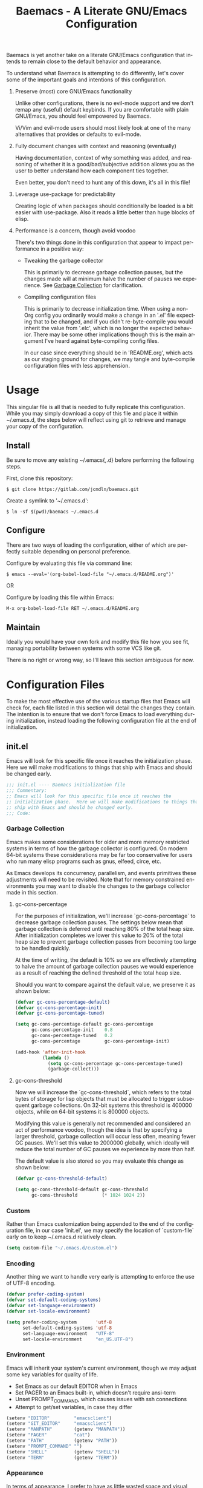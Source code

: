 # -*- mode : org -*-
#+TITLE: Baemacs - A Literate GNU/Emacs Configuration
#+STARTUP: indent
#+LANGUAGE: en

Baemacs is yet another take on a literate GNU/Emacs configuration that
intends to remain close to the default behavior and appearance.

#+HTML: <p align="center"><img src="img/baemacs.png" /></p>

To understand what Baemacs is attempting to do differently, let's cover
some of the important goals and intentions of this configuration.

1. Preserve (most) core GNU/Emacs functionality

  Unlike other configurations, there is no evil-mode support and we
  don't remap any (useful) default keybinds.  If you are comfortable
  with plain GNU/Emacs, you should feel empowered by Baemacs.

  Vi/Vim and evil-mode users should most likely look at one of the many
  alternatives that provides or defaults to evil-mode.

2. Fully document changes with context and reasoning (eventually)

   Having documentation, context of why something was added, and
   reasoning of whether it is a good/bad/subjective addition allows you
   as the user to better understand how each component ties together.

   Even better, you don't need to hunt any of this down, it's all in
   this file!

3. Leverage use-package for predictability

   Creating logic of when packages should conditionally be loaded is a
   bit easier with use-package.  Also it reads a little better than
   huge blocks of elisp.

4. Performance is a concern, though avoid voodoo

   There's two things done in this configuration that appear to impact
   performance in a positive way:

   - Tweaking the garbage collector

     This is primarily to decrease garbage collection pauses, but the
     changes made will at minimum halve the number of pauses we
     experience. See [[#garbage-collection][Garbage Collection]] for clarification.

   - Compiling configuration files

     This is primarily to decrease initialization time.  When using a
     non-Org config you ordinarily would make a change in an '.el' file
     expecting that to be changed, and if you didn't re-byte-compile
     you would inherit the value from '.elc', which is no longer the
     expected behavior.  There may be some other implications though
     this is the main argument I've heard against byte-compiling config
     files.

     In our case since everything should be in 'README.org', which acts
     as our staging ground for changes, we may tangle and byte-compile
     configuration files with less apprehension.

* Table of Contents :TOC_4:noexport:
- [[#usage][Usage]]
  - [[#install][Install]]
  - [[#configure][Configure]]
  - [[#maintain][Maintain]]
- [[#configuration-files][Configuration Files]]
  - [[#initel][init.el]]
    - [[#garbage-collection][Garbage Collection]]
      - [[#gc-cons-percentage][gc-cons-percentage]]
      - [[#gc-cons-threshold][gc-cons-threshold]]
    - [[#custom][Custom]]
    - [[#encoding][Encoding]]
    - [[#environment][Environment]]
    - [[#appearance][Appearance]]
      - [[#disable-toolbars][Disable toolbars]]
      - [[#disable-splash-screen][Disable splash screen]]
      - [[#re-use-frames-and-windows][Re-use Frames and Windows]]
      - [[#font][Font]]
      - [[#theme][Theme]]
    - [[#editing][Editing]]
      - [[#clipboard][Clipboard]]
      - [[#scrolling][Scrolling]]
      - [[#line-numbers][Line Numbers]]
      - [[#modeline][Modeline]]
      - [[#parenthesis-matching][Parenthesis Matching]]
      - [[#whitespace][Whitespace]]
      - [[#word-wrap][Word Wrap]]
    - [[#input][Input]]
      - [[#keyboard][Keyboard]]
      - [[#mouse][Mouse]]
    - [[#package-management][Package Management]]
      - [[#use-package][use-package]]
      - [[#no-littering][no-littering]]
    - [[#bootstrap][Bootstrap]]
  - [[#configel][config.el]]
    - [[#packages][Packages]]
      - [[#async][async]]
      - [[#auto-compile][auto-compile]]
      - [[#circe][circe]]
      - [[#clang-format][clang-format]]
      - [[#company][company]]
      - [[#counsel][counsel]]
      - [[#diff-hl][diff-hl]]
      - [[#dimmer][dimmer]]
      - [[#eglot][eglot]]
      - [[#eldoc][eldoc]]
      - [[#elfeed][elfeed]]
      - [[#eshell][eshell]]
      - [[#eww][eww]]
      - [[#flycheck][flycheck]]
      - [[#flyspell][flyspell]]
      - [[#gnus][gnus]]
      - [[#helpful][helpful]]
      - [[#highlight-indent-guides][highlight-indent-guides]]
      - [[#ibuffer][ibuffer]]
      - [[#ivy][ivy]]
      - [[#magit][magit]]
      - [[#nov][nov]]
      - [[#package-utils][package-utils]]
      - [[#rainbow-delimiters][rainbow-delimiters]]
      - [[#ranger][ranger]]
      - [[#scratch][scratch]]
      - [[#server][server]]
      - [[#smartparens][smartparens]]
      - [[#undo-tree][undo-tree]]
      - [[#xclip][xclip]]
      - [[#yasnippet][yasnippet]]
    - [[#languages][Languages]]
      - [[#ansible][Ansible]]
      - [[#apache][Apache]]
      - [[#c][C]]
      - [[#c-1][C++]]
      - [[#caddy][Caddy]]
      - [[#cmake][CMake]]
      - [[#d][D]]
      - [[#docker][Docker]]
      - [[#dotenv][DotEnv]]
      - [[#gdscript][GDScript]]
      - [[#git][Git]]
      - [[#go][Go]]
      - [[#jinja2][Jinja2]]
      - [[#json][JSON]]
      - [[#lisp][Lisp]]
      - [[#lua][Lua]]
      - [[#markdown][Markdown]]
      - [[#meson][Meson]]
      - [[#nginx][NGINX]]
      - [[#ninja][Ninja]]
      - [[#org][Org]]
      - [[#php][PHP]]
      - [[#protobuf][Protobuf]]
      - [[#python][Python]]
      - [[#rust][Rust]]
      - [[#yaml][YAML]]

* Usage

This singular file is all that is needed to fully replicate this
configuration.  While you may simply download a copy of this file and
place it within ~/.emacs.d, the steps below will reflect using git to
retrieve and manage your copy of the configuration.

** Install

Be sure to move any existing ~/.emacs{,.d} before performing the
following steps.

First, clone this repository:

#+BEGIN_SRC shell :eval no :tangle no
  $ git clone https://gitlab.com/jcmdln/baemacs.git
#+END_SRC

Create a symlink to '~/.emacs.d':

#+BEGIN_SRC shell :eval no :tangle no
  $ ln -sf $(pwd)/baemacs ~/.emacs.d
#+END_SRC

** Configure

There are two ways of loading the configuration, either of which are
perfectly suitable depending on personal preference.

Configure by evaluating this file via command line:

#+BEGIN_SRC shell :eval no :export no :tangle no
  $ emacs --eval='(org-babel-load-file "~/.emacs.d/README.org")'
#+END_SRC

OR

Configure by loading this file within Emacs:

#+BEGIN_SRC emacs-lisp :eval no :export no :tangle no
  M-x org-babel-load-file RET ~/.emacs.d/README.org
#+END_SRC

** Maintain

Ideally you would have your own fork and modify this file how you see
fit, managing portability between systems with some VCS like git.

There is no right or wrong way, so I'll leave this section ambiguous
for now.

* Configuration Files

To make the most effective use of the various startup files that Emacs
will check for, each file listed in this section will detail the changes
they contain.  The intention is to ensure that we don't force Emacs to
load everything during initialization, instead loading the following
configuration file at the end of initialization.

** init.el

Emacs will look for this specific file once it reaches the
initialization phase.  Here we will make modifications to things that
ship with Emacs and should be changed early.

#+BEGIN_SRC emacs-lisp :tangle init.el
;;; init.el ---- Baemacs initialization file
;;; Commentary:
;; Emacs will look for this specific file once it reaches the
;; initialization phase.  Here we will make modifications to things that
;; ship with Emacs and should be changed early.
;;; Code:
#+END_SRC

*** Garbage Collection

Emacs makes some considerations for older and more memory restricted
systems in terms of how the garbage collector is configured.  On modern
64-bit systems these considerations may be far too conservative for
users who run many elisp programs such as gnus, elfeed, circe, etc.

As Emacs develops its concurrency, parallelism, and events primitives
these adjustments will need to be revisited.  Note that for memory
constrained environments you may want to disable the changes to the
garbage collector made in this section.

**** gc-cons-percentage

For the purposes of initialization, we'll increase `gc-cons-percentage`
to decrease garbage collection pauses.  The settings below mean that
garbage collection is deferred until reaching 80% of the total heap
size.  After initialization completes we lower this value to 20% of
the total heap size to prevent garbage collection passes from becoming
too large to be handled quickly.

At the time of writing, the default is 10% so we are effectively
attempting to halve the amount of garbage collection pauses we would
experience as a result of reaching the defined threshold of the total
heap size.

Should you want to compare against the default value, we preserve it as
shown below:

#+BEGIN_SRC emacs-lisp :tangle init.el
  (defvar gc-cons-percentage-default)
  (defvar gc-cons-percentage-init)
  (defvar gc-cons-percentage-tuned)

  (setq gc-cons-percentage-default gc-cons-percentage
        gc-cons-percentage-init    0.8
        gc-cons-percentage-tuned   0.2
        gc-cons-percentage         gc-cons-percentage-init)

  (add-hook 'after-init-hook
            (lambda ()
              (setq gc-cons-percentage gc-cons-percentage-tuned)
              (garbage-collect)))
#+END_SRC

**** gc-cons-threshold

Now we will increase the `gc-cons-threshold`, which refers to the total
bytes of storage for lisp objects that must be allocated to trigger
subsequent garbage collections.  On 32-bit systems this threshold is
400000 objects, while on 64-bit systems it is 800000 objects.

Modifying this value is generally not recommended and considered an act
of performance voodoo, though the idea is that by specifying a larger
threshold, garbage collection will occur less often, meaning fewer GC
pauses. We'll set this value to 2000000 globally, which ideally will
reduce the total number of GC pauses we experience by more than half.

The default value is also stored so you may evaluate this change as
shown below:

#+BEGIN_SRC emacs-lisp :tangle init.el
  (defvar gc-cons-threshold-default)

  (setq gc-cons-threshold-default gc-cons-threshold
        gc-cons-threshold         (* 1024 1024 2))
#+END_SRC

*** Custom

Rather than Emacs customization being appended to the end of the
configuration file, in our case 'init.el', we may specify the location
of `custom-file` early on to keep ~/.emacs.d relatively clean.

#+BEGIN_SRC emacs-lisp :tangle init.el
  (setq custom-file "~/.emacs.d/custom.el")
#+END_SRC

*** Encoding

Another thing we want to handle very early is attempting to enforce the
use of UTF-8 encoding.

#+BEGIN_SRC emacs-lisp :tangle init.el
  (defvar prefer-coding-system)
  (defvar set-default-coding-systems)
  (defvar set-language-environment)
  (defvar set-locale-environment)

  (setq prefer-coding-system       'utf-8
        set-default-coding-systems 'utf-8
        set-language-environment   "UTF-8"
        set-locale-environment     "en_US.UTF-8")
#+END_SRC

*** Environment

Emacs will inherit your system's current environment, though we may
adjust some key variables for quality of life.

- Set Emacs as our default EDITOR when in Emacs
- Set PAGER to an Emacs built-in, which doesn't require ansi-term
- Unset PROMPT_COMMAND, which causes issues with ssh connections
- Attempt to get/set variables, in case they differ

#+BEGIN_SRC emacs-lisp :tangle init.el
  (setenv "EDITOR"         "emacsclient")
  (setenv "GIT_EDITOR"     "emacsclient")
  (setenv "MANPATH"        (getenv "MANPATH"))
  (setenv "PAGER"          "cat")
  (setenv "PATH"           (getenv "PATH"))
  (setenv "PROMPT_COMMAND" "")
  (setenv "SHELL"          (getenv "SHELL"))
  (setenv "TERM"           (getenv "TERM"))
#+END_SRC

*** Appearance

In terms of appearance, I prefer to have as little wasted space and
visual clutter as possible.  I make no attempt to completely restyle
Emacs, preferring instead to make slight modifications.

**** Disable toolbars

I don't find the toolbars to be useful comparatively to the amount of
visual space they consume.  The following will disable the various
toolbars when their functions are bound, which prevents them from ever
being initialized:

#+BEGIN_SRC emacs-lisp :tangle init.el
  (when (fboundp 'menu-bar-mode)   (menu-bar-mode   -1))
  (when (fboundp 'scroll-bar-mode) (scroll-bar-mode -1))
  (when (fboundp 'tool-bar-mode)   (tool-bar-mode   -1))
#+END_SRC

**** Disable splash screen

After initialization completes, we'll end up with some clutter that is
not very helpful for long-time Emacs users.

- Remove the default scratch buffer message
- Disable the splash screen
- Disable the startup buffer menu

#+BEGIN_SRC emacs-lisp :tangle init.el
  (setq initial-scratch-message     ""
        inhibit-splash-screen       t
        inhibit-startup-buffer-menu t)
#+END_SRC

**** Re-use Frames and Windows

One big annoyance is Emacs arbitrary splitting my window to show a
newly created buffer.  This is especially annoying when I run a command
myself such as 'M-x man' which causes arbitrary splits.

Here we will enforce always re-using the currently selected frame when
a new buffer is opened or focused.  This works in most cases, though as
shown below certain things like 'man' will not respect our choices and
require specific adjustment.  Some things like 'gnus' should still make
splits as they want, so we won't look for every possible edge condition
to normalize this behavior.

#+BEGIN_SRC emacs-lisp :tangle init.el
  (add-to-list 'display-buffer-alist
               '("*Help*" display-buffer-same-window))

  (add-to-list 'display-buffer-alist
               '("*Man*" display-buffer-same-window))
#+END_SRC

#+BEGIN_SRC emacs-lisp :tangle init.el
  (defvar reusable-frames)
  (defvar Man-notify-method)

  (setq pop-up-frames     nil
        pop-up-windows    nil
        reusable-frames   't
        Man-notify-method 'pushy)
#+END_SRC

**** Font

This probably isn't needed, but we'll set the default font to the
system-defined Monospace font.

#+BEGIN_SRC emacs-lisp :tangle init.el
  (set-face-attribute :family "Monospace")
#+END_SRC

**** Theme

Rather than include yet another theme, we'll use the tango-dark theme.

#+BEGIN_SRC emacs-lisp :tangle init.el
  (load-theme 'tango-dark)
#+END_SRC

*** Editing

There are some general-purpose changes to make for editing files, which
ideally if I ever get around to incorporating site-start.el will allow
loading a slim, nimble instance of Emacs when needed.  For now I'll
leave these changes here.

**** Clipboard

This part is a bit unorganized though reduces clutter by inhibiting
buffers and adjusting how Emacs' clipboard works.

#+BEGIN_SRC emacs-lisp :tangle init.el
  (setq save-interprogram-paste-before-kill t
        select-enable-primary               nil)
#+END_SRC

**** Scrolling

- Scroll line-by-line
- Preserve the cursor position when scrolling
- No scroll margins
- Don't scroll past the end of a buffer

#+BEGIN_SRC emacs-lisp :tangle init.el
  (setq auto-window-vscroll             nil
        scroll-conservatively           101
        scroll-margin                   0
        scroll-preserve-screen-position 1
        scroll-step                     1
        scroll-up-aggressively          0.0
        scroll-down-aggressively        0.0)
#+END_SRC

**** Line Numbers

Display line numbers in most types of modes where it makes sense.

#+BEGIN_SRC emacs-lisp :tangle init.el
  (add-hook 'conf-mode-hook 'display-line-numbers-mode)
  (add-hook 'lisp-mode-hook 'display-line-numbers-mode)
  (add-hook 'prog-mode-hook 'display-line-numbers-mode)
  (add-hook 'org-mode-hook  'display-line-numbers-mode)
  (add-hook 'text-mode-hook 'display-line-numbers-mode)
#+END_SRC

**** Modeline

- Show column numbers
- Ensure '\n' always precedes EOF
- When show-paren-mode is enabled, delay showing match for 330ms
- Disable the visual-bell

#+BEGIN_SRC emacs-lisp :tangle init.el
  (defvar show-paren-delay)

  (setq column-number-mode    t
        require-final-newline t
        show-paren-delay      0.33
        visible-bell          nil)
#+END_SRC

**** Parenthesis Matching

Highlight matching parenthesis, always.

#+BEGIN_SRC emacs-lisp :tangle init.el
  (add-hook 'after-init-hook
            (lambda()
              (show-paren-mode t)))
#+END_SRC

**** Whitespace

Before saving, remove any trailing whitespace characters.

#+BEGIN_SRC emacs-lisp :tangle init.el
  (add-hook 'before-save-hook 'delete-trailing-whitespace)
#+END_SRC

**** Word Wrap

When Visual Line mode is enabled, ‘word-wrap’ is turned on in this
buffer, and simple editing commands are redefined to act on visual
lines, not logical lines.

#+BEGIN_SRC emacs-lisp :tangle init.el
  (add-hook 'after-init-hook
            (lambda()
              (global-visual-line-mode t)))
#+END_SRC

*** Input

I do make some minor changes to input methods, though I intend to remain
as faithful to "the Emacs way" as I can.

**** Keyboard

In terms of keyboard input, I only make slight adjustments though their
usefulness is highly subjective.

****** Keybinds

From my time of using tmux + vim I had grown to prefer some custom
keybinds I made for handling splits or navigating through panes. Here
I've attempted to recreated the subjective ease of navigation I prefer:

#+BEGIN_SRC emacs-lisp :tangle init.el
  (global-set-key (kbd "M--")
                  (lambda()
                    (interactive)
                    (split-window-vertically)
                    (other-window 1 nil)
                    (switch-to-next-buffer)))

  (global-set-key (kbd "M-=")
                  (lambda()
                    (interactive)
                    (split-window-horizontally)
                    (other-window 1 nil)
                    (switch-to-next-buffer)))
#+END_SRC

#+BEGIN_SRC emacs-lisp :tangle init.el
  (global-set-key (kbd "C-c c")     'comment-or-uncomment-region)
  (global-set-key (kbd "<M-down>")  'windmove-down)
  (global-set-key (kbd "<M-left>")  'windmove-left)
  (global-set-key (kbd "<M-right>") 'windmove-right)
  (global-set-key (kbd "<M-up>")    'windmove-up)
#+END_SRC

**** Mouse

In terms of the mouse, I really only adjust scrolling behavior and add
xterm support:

#+BEGIN_SRC emacs-lisp :tangle init.el
  (defvar mouse-wheel-follow-mouse)
  (defvar mouse-wheel-progressive-speed)
  (defvar mouse-wheel-scroll-amount)

  (setq mouse-wheel-follow-mouse      't
        mouse-wheel-progressive-speed nil
        mouse-wheel-scroll-amount     '(1 ((shift) . 1))
        mouse-yank-at-point           t)
#+END_SRC

#+BEGIN_SRC emacs-lisp :tangle init.el
  (add-hook 'after-init-hook
            (lambda()
              (xterm-mouse-mode 1)))

  (global-set-key (kbd "<mouse-4>")
                  (lambda()
                    (interactive)
                    (scroll-down-line 3)))

  (global-set-key (kbd "<mouse-5>")
                  (lambda()
                    (interactive)
                    (scroll-up-line 3)))
#+END_SRC

*** Package Management

Package management isn't loaded by default, so we have to explicitly
require it be loaded now:

#+BEGIN_SRC emacs-lisp :tangle init.el
  (require 'package)
#+END_SRC

Here we're defining where to put packages, where we should get packages
from, and the priority we should retrieve packages if a package with the
same name exists on multiple sources.

#+BEGIN_SRC emacs-lisp :tangle init.el
  (setq package-user-dir "~/.emacs.d/pkg/"

        package-archives
        '(("GNU ELPA"     . "https://elpa.gnu.org/packages/")
          ("MELPA Stable" . "https://stable.melpa.org/packages/")
          ("MELPA"        . "https://melpa.org/packages/"))

        package-archive-priorities
        '(("GNU ELPA"     . 3)
          ("MELPA Stable" . 2)
          ("MELPA"        . 1)))
#+END_SRC

With the above changes made, we may now initialize the package module:

#+BEGIN_SRC emacs-lisp :tangle init.el
(package-initialize)
#+END_SRC

**** use-package

The first package we'll ensure exists is use-package, which the rest of
this file relies on for handling per-package configuration.  In newer
versions of Emacs use-package is now a built-in, but we should check to
be nice to older versions:

#+BEGIN_SRC emacs-lisp :tangle init.el
  (unless (package-installed-p 'use-package)
    (package-refresh-contents)
    (package-install 'use-package))

  (eval-when-compile
    (require 'use-package)
    (require 'bind-key))
#+END_SRC

Some decent use-package tweaks are to defer loading a package unless
demanded, ensure a package exists or can be retrieved before loading
its configuration, and check that use-package is installed and active
before attempting to initialize:

#+BEGIN_SRC emacs-lisp :tangle init.el
  (setq use-package-always-defer      t
        use-package-always-ensure     t
        use-package-check-before-init t)
#+END_SRC

**** no-littering

The second package will keep our ~/.emacs.d nice and tidy by adjusting
the locations of configuration files.  It uses a unix-y format, which
is a nice change.

#+BEGIN_SRC emacs-lisp :tangle init.el
  (use-package no-littering
    :demand t
    :commands (no-littering-expand-var-file-name)
    :config
    (setq auto-save-file-name-transforms
          `((".*" ,(no-littering-expand-var-file-name "auto-save/") t))))
#+END_SRC

*** Bootstrap

Something we can do to slightly improve the total duration needed for
Emacs to complete its initialization phase is byte-compile the
configuration files we create.  If performed conditionally, we only
have to pay the cost of byte-compiling when we make a change to this
configuration file for the entire configuration to be rebuild.

At the end of initialization, ensure that 'README.org' is not newer
than 'config.el', otherwise rebuild our configuration files and
byte-compile them.

#+BEGIN_SRC emacs-lisp :tangle init.el
  (defun emacs-reconfig()
    "Build and compile 'org-mode' config."
    (interactive)
    (require 'org)
    (org-babel-load-file "~/.emacs.d/README.org")
    (byte-compile-file   "~/.emacs.d/init.el")
    (byte-compile-file   "~/.emacs.d/config.el"))

  (if (file-newer-than-file-p "~/.emacs.d/README.org"
                              "~/.emacs.d/config.el")
      (emacs-reconfig)
    (load "~/.emacs.d/config.el"))
#+END_SRC

** config.el

This is a non-standard file that is referenced at the end of 'init.el'
which contains our extra package and language definitions.

Before we add anything to this file, first we'll add the file header:

#+BEGIN_SRC emacs-lisp :tangle config.el
;;; config.el ---- Baemacs configuration file
;;; Commentary:
;; This is a non-standard file that is referenced at the end of 'init.el'
;; which contains our extra package and language definitions.
;;; Code:
#+END_SRC

*** Packages

**** async

Simplify calling asynchronous functions and processes.  See the
documentation for `async-start' and `async-start-process' for more
information.

Source - https://stable.melpa.org/#/async

#+BEGIN_SRC emacs-lisp :tangle config.el
  (use-package async
    :config (async-bytecomp-package-mode '(all)))
#+END_SRC

**** auto-compile

Source - https://stable.melpa.org/#/auto-compile

#+BEGIN_SRC emacs-lisp :tangle config.el
  (use-package auto-compile
    :commands (auto-compile-on-load-mode auto-compile-on-save-mode)
    :config
    (auto-compile-on-load-mode)
    (auto-compile-on-save-mode))
#+END_SRC

**** circe

This package adds _another_ IRC client, which is my preferred client
even over irssi, weechat, or other clients I've used in the past.

Source - https://stable.melpa.org/#/circe

#+BEGIN_SRC emacs-lisp :tangle config.el
  (use-package circe
    :commands (enable-lui-logging-globally lui-set-prompt)

    :init
    (add-hook 'circe-server-mode-hook
              (lambda()
                (require 'circe-chanop)))

    (add-hook 'circe-chat-mode-hook
              (lambda()
                (lui-set-prompt
                 (concat (propertize
                          (concat (buffer-name) ":")
                          'face 'circe-prompt-face)
                         " "))))

    (add-hook 'lui-mode-hook
              (lambda()
                (setq fringes-outside-margins t
                      left-margin-width       9
                      word-wrap               t
                      wrap-prefix             "")))

    :config
    (defvar lui-flyspell-p)
    (defvar lui-logging-directory)

    (setq circe-default-part-message ""
          circe-default-quit-message ""
          circe-format-server-topic  "*** Topic: {userhost}: {topic-diff}"
          circe-reduce-lurker-spam   t
          circe-use-cycle-completion t

          lui-fill-type              nil
          lui-flyspell-alist         '((".*" "american"))
          lui-flyspell-p             t
          lui-logging-directory      "~/.emacs.d/var/circe"
          lui-time-stamp-format      "%H:%M:%S"
          lui-time-stamp-position    'left-margin)

    (load "lui-logging" nil t)
    (enable-lui-logging-globally)
    (enable-circe-color-nicks)

    (if (file-exists-p "~/.emacs.d/usr/circe.el")
        (load-file     "~/.emacs.d/usr/circe.el")))
#+END_SRC

**** clang-format

Source - https://stable.melpa.org/#/clang-format

#+BEGIN_SRC emacs-lisp :tangle config.el
  (use-package clang-format)
#+END_SRC

**** company

Source - https://stable.melpa.org/#/company

#+BEGIN_SRC emacs-lisp :tangle config.el
  (use-package company
    :hook ((lisp-mode prog-mode text-mode) . company-mode)
    :config
    (setq company-tooltip-limit  20
          company-idle-delay     0.3
          company-echo-delay     0
          company-begin-commands '(self-insert-command)))
#+END_SRC

Source - https://melpa.org/#/company-c-headers

#+BEGIN_SRC emacs-lisp :tangle config.el
  (use-package company-c-headers
    :after (company)
    :config
    (add-to-list 'company-backends 'company-c-headers))
#+END_SRC

Source - https://stable.melpa.org/#/company-emoji

#+BEGIN_SRC emacs-lisp :tangle config.el
  (use-package company-emoji
    :if window-system
    :after (company))
#+END_SRC

**** counsel

Source - https://stable.melpa.org/#/counsel

#+BEGIN_SRC emacs-lisp :tangle config.el
  (use-package counsel
    :bind
    (("<f1> f"  . counsel-describe-function)
     ("<f1> l"  . counsel-find-library)
     ("<f1> v"  . counsel-describe-variable)
     ("<f2> i"  . counsel-info-lookup-symbol)
     ("<f2> u"  . counsel-unicode-char)
     ("C-s"     . counsel-grep-or-swiper)
     ("C-c g"   . counsel-git)
     ("C-c j"   . counsel-git-grep)
     ("C-c l"   . counsel-ag)
     ("C-r"     . counsel-minibuffer-history)
     ("C-x C-f" . counsel-find-file)
     ("C-x l"   . counsel-locate)
     ("M-x"     . counsel-M-x)))
#+END_SRC

#+BEGIN_SRC emacs-lisp :tangle config.el
  (use-package swiper
    :demand t)
#+END_SRC

**** diff-hl

#+BEGIN_SRC emacs-lisp :tangle config.el
  (use-package diff-hl
    :demand t
    :commands (diff-hl-mode diff-hl-margin-mode)
    :hook ((conf-mode org-mode prog-mode text-mode) . diff-hl-mode)
    :init
    (when (eq window-system nil)
      (add-hook 'after-init-hook
                (lambda()
                  (add-hook 'conf-mode-hook 'diff-hl-margin-mode)
                  (add-hook 'org-mode-hook  'diff-hl-margin-mode)
                  (add-hook 'prog-mode-hook 'diff-hl-margin-mode)
                  (add-hook 'text-mode-hook 'diff-hl-margin-mode)))))
#+END_SRC

**** dimmer

This package provides a minor mode which dims inactive buffers, namely
the buffers the cursor is not currently active in. It can be helpful
for those who use many buffers.

Source: https://github.com/gonewest818/dimmer.el

#+BEGIN_SRC emacs-lisp :tangle config.el
  (use-package dimmer
    :commands (dimmer-mode)
    :hook (after-init . dimmer-mode))
#+END_SRC

**** eglot

#+BEGIN_SRC emacs-lisp :tangle config.el
  (use-package eglot
    :commands (eglot-ensure)
    :hook
    ((c-mode c++-mode go-mode python-mode rust-mode) . 'eglot-ensure)

    :config
    (setq eglot-auto-display-help-buffer nil
          eglot-put-doc-in-help-buffer   nil)

    (add-to-list 'eglot-server-programs
                 '(c-mode . ("clangd"
                             "--clang-tidy"
                             "--clang-tidy-checks=clang-analyzer-*,-clang-analyzer-cplusplus*")))
    (add-to-list 'eglot-server-programs
                 '(c++-mode . ("clangd"
                               "--clang-tidy"
                               "--clang-tidy-checks=clang-analyzer-*"))))
#+END_SRC

**** eldoc

#+BEGIN_SRC emacs-lisp :tangle config.el
  (use-package eldoc
    :commands (global-eldoc-mode)
    :init
    (global-eldoc-mode -1))
#+END_SRC

**** elfeed

This package provides an extensible web feed reader, supporting both
RSS and Atom.

Source: https://github.com/skeeto/elfeed

#+BEGIN_SRC emacs-lisp :tangle config.el
  (use-package elfeed
    :bind ("C-x w" . elfeed)
    :config
    (defvar elfeed-search-filter)

    (setq elfeed-search-filter "@1-week-ago +unread "
          url-queue-timeout    10)

    (if (file-exists-p "~/.emacs.d/usr/elfeed.el")
        (load-file     "~/.emacs.d/usr/elfeed.el")))
#+END_SRC

**** eshell

The default configuration of eshell is, well, bad. The ordinary user who
opens it once and considers it to be a bad tool is missing out of the
full potential eshell provides. I've spent a _lot_ of time making eshell
behave and look like typical unix shells, so maybe try it for yourself.

#+BEGIN_SRC emacs-lisp :tangle config.el
  (use-package eshell
    :commands (eshell eshell/basename eshell/pwd)
    :config
    (defvar eshell-banner-message)
    (defvar eshell-cmpl-cycle-completions)
    (defvar eshell-hist-ignoredups)
    (defvar eshell-history-size)
    (defvar eshell-save-history-on-exit)
    (defvar eshell-prompt-regexp)
    (defvar eshell-prompt-function)
    (defvar eshell-visual-commands)

    (setq eshell-banner-message             ""
          eshell-cmpl-cycle-completions     nil
          eshell-error-if-no-glob           t
          eshell-hist-ignoredups            t
          eshell-history-size               4096
          eshell-prefer-lisp-functions      t
          eshell-save-history-on-exit       t

          eshell-scroll-to-bottom-on-input  nil
          eshell-scroll-to-bottom-on-output nil
          eshell-scroll-show-maximum-output nil

          eshell-prompt-regexp              "^[^#$\n]*[#$] "
          eshell-prompt-function
          (lambda ()
            (concat "[" (user-login-name) "@"
                    (car (split-string (system-name) "\\.")) " "
                    (if (string= (eshell/pwd) (getenv "HOME"))
                        "~" (eshell/basename (eshell/pwd))) "]"
                    (if (= (user-uid) 0) "# " "$ ")))

          eshell-visual-commands
          '("alsamixer" "atop" "htop" "less" "mosh" "nano" "ssh" "tail"
            "top" "vi" "vim" "watch"))

    (defun eshell/clear()
      "Hide previous scrollback to provide a clear view."
      (interactive)
      (recenter 0))

    (defun eshell-new()
      "Open a new instance of eshell."
      (interactive)
      (eshell 'N)))
#+END_SRC

**** eww

I like eww, but it was missing a few things for me to use it as my
primary browser for non-interactive sites. Here we will ensure that eww
is our primary browser when visiting links, and that images are blocked
by default. Should you have multiple eww buffers open and want to
toggle displaying images in a specific buffer, you may now do so.

#+BEGIN_SRC emacs-lisp :tangle config.el
  (use-package eww
    :commands (eww eww-mode eww-reload eww-toggle-images eww-new)
    :init (setq browse-url-browser-function 'eww-browse-url)
    :config
    (when window-system
      (setq shr-blocked-images "")

      (defun eww-toggle-images()
        "Toggle blocking images in eww."
        (interactive)
        (if (bound-and-true-p shr-blocked-images)
            (setq-local shr-blocked-images nil)
          (setq-local shr-blocked-images ""))
        (eww-reload)))

    (defun eww-new()
      "Open a new instance of eww."
      (interactive)
      (let ((url (read-from-minibuffer "Enter URL or keywords: ")))
        (switch-to-buffer (generate-new-buffer "*eww*"))
        (eww-mode)
        (eww url))))
#+END_SRC

#+BEGIN_SRC emacs-lisp :tangle config.el
  (use-package eww-lnum
    :after eww
    :commands (eww-lnum-follow eww-lnum-universal)
    :bind
    (:map eww-mode-map
          ("f" . eww-lnum-follow)
          ("F" . eww-lnum-universal)))
#+END_SRC

**** flycheck

#+BEGIN_SRC emacs-lisp :tangle config.el
  (use-package flycheck
    :demand t
    :hook (prog-mode . flycheck-mode))
#+END_SRC

#+BEGIN_SRC emacs-lisp :tangle config.el
  (use-package flycheck-inline
    :demand t
    :commands (turn-on-flycheck-inline)
    :hook (flycheck-mode . turn-on-flycheck-inline))
#+END_SRC

**** flyspell

#+BEGIN_SRC emacs-lisp :tangle config.el
  (use-package flyspell
    :hook
    ((markdown-mode . flyspell-mode)
     (prog-mode     . flyspell-prog-mode)
     (text-mode     . flyspell-mode))

    :config
    (setq ispell-program-name (executable-find "hunspell")
          ispell-dictionary   "en_US"))
#+END_SRC

**** gnus

I've bounced between using "real" email clients and gnus quite a few
times, though here we will attempt to make gnus behave like other
clients.

#+BEGIN_SRC emacs-lisp :tangle config.el
  (use-package gnus
    :hook
    ((gnus-summary-prepared . gnus-summary-sort-by-most-recent-date)
     (gnus-group-mode       . gnus-group-sort-groups-by-alphabet))

    :bind
    (("<M-down>" . windmove-down)
     ("<M-up>"   . windmove-up))

    :config
    (defvar gnus-show-threads)
    (defvar gnus-sum-thread-tree-false-root)
    (defvar gnus-sum-thread-tree-indent)
    (defvar gnus-sum-thread-tree-leaf-with-other)
    (defvar gnus-sum-thread-tree-root)
    (defvar gnus-sum-thread-tree-single-leaf)
    (defvar gnus-sum-thread-tree-vertical)
    (defvar gnus-summary-thread-gathering-function)
    (defvar gnus-thread-hide-subtree)
    (defvar gnus-thread-sort-functions)

    (setq gnus-show-threads                      t
          gnus-sum-thread-tree-false-root        ""
          gnus-sum-thread-tree-indent            "  "
          gnus-sum-thread-tree-leaf-with-other   "├─> "
          gnus-sum-thread-tree-root              ""
          gnus-sum-thread-tree-single-leaf       "╰─> "
          gnus-sum-thread-tree-vertical          "│ "
          gnus-summary-line-format               "%U%R:%-15,15o  %-20,20A  %B%s\n"
          gnus-summary-thread-gathering-function 'gnus-gather-threads-by-subject
          gnus-thread-hide-subtree               t
          gnus-thread-sort-functions             '(gnus-thread-sort-by-date))

    (if (file-exists-p "~/.emacs.d/usr/gnus.el")
        (load-file     "~/.emacs.d/usr/gnus.el")))
#+END_SRC

**** helpful

This package provides an alternative to the built-in Emacs help that
provides much more contextual information.

Source: https://github.com/Wilfred/helpful

#+BEGIN_SRC emacs-lisp :tangle config.el
  (use-package helpful)
#+END_SRC

**** highlight-indent-guides

#+BEGIN_SRC emacs-lisp :tangle config.el
  (use-package highlight-indent-guides
    :demand t
    :hook (prog-mode . highlight-indent-guides-mode)
    :config (setq highlight-indent-guides-method 'character))
#+END_SRC

**** ibuffer

I'm not a fan of the default ibuffer behavior, if the total size of this
section does not make that clear. Here we will sort buffers, show human
readable sizes, and define a ton of filter groups.

#+BEGIN_SRC emacs-lisp :tangle config.el
  (use-package ibuffer
    :commands (ibuffer-switch-to-saved-filter-groups)
    :hook
    ((ibuffer      . ibuffer-auto-mode)
     (ibuffer-mode . ibuffer-do-sort-by-alphabetic))

    :bind
    (("C-x C-b"         . ibuffer)
     ("<C-tab>"         . next-buffer)
     ("<C-iso-lefttab>" . previous-buffer))

    :init
    (add-hook 'ibuffer-auto-mode-hook
              (lambda()
                (ibuffer-switch-to-saved-filter-groups "default")))

    :config
    (define-ibuffer-column size-h
      (:name "Size" :inline t)
      (cond
       ((> (buffer-size) 1000000)
        (format "%7.1fM" (/ (buffer-size) 1000000.0)))
       ((> (buffer-size) 1000)
        (format "%7.1fk" (/ (buffer-size) 1000.0)))
       (t (format "%8d" (buffer-size)))))

    (defvar ibuffer-show-empty-filter-groups)
    (defvar ibuffer-saved-filter-groups)

    (setq ibuffer-show-empty-filter-groups nil
          ibuffer-saved-filter-groups
          (quote (("default"
                   ("exwm"
                    (mode . exwm-mode))

                   ("emacs"
                    (or (name . "^\\*scratch\\*.*$")
                        (name . "^\\*Messages\\*$")
                        (name . "^\\*Help\\*$")
                        (name . "^\\*Completions\\*$")
                        (name . "^\\*Compile-Log\\*")
                        (name . "^\\*Customize\\*")
                        (name . "^\\*Disabled Command\\*$")))

                   ("apps"
                    (or (mode . dired-mode)
                        (mode . eshell-mode)))

                   ("mail"
                    (or (mode . message-mode)
                        (mode . bbdb-mode)
                        (mode . mail-mode)
                        (mode . gnus-group-mode)
                        (mode . gnus-summary-mode)
                        (mode . gnus-article-mode)
                        (name . "^\\.bbdb$")
                        (name . "^\\.newsrc-dribble")))

                   ("feed"
                    (or (mode . eww-mode)
                        (name . "^\\*elfeed")))

                   ("irc"
                    (or (mode . circe-mode)
                        (mode . circe-channel-mode)
                        (mode . circe-query-mode)
                        (mode . circe-server-mode)))

                   ("dev"
                    (or (name . "^\\*clang")
                        (name . "^\\*gcc")
                        (name . "^\\*RTags")
                        (name . "^\\*rdm\\*")
                        (name . "magit")
                        (name . "COMMIT_EDITMSG")
                        (name . "^\\*Flycheck")
                        (name . "^\\*Flyspell")))

                   ("docs"
                    (or (name . "^\\*Man ")
                        (name . "^\\*WoMan")
                        (mode . pdf-view-mode))))))

          ibuffer-formats
          '((mark modified read-only " "
                  (name 35 35 :left :nil) " "
                  (size-h 9 -1 :right) " "
                  (mode 16 16 :left :elide) " "
                  filename-and-process))))
#+END_SRC

**** ivy

Source - https://stable.melpa.org/#/ivy

#+BEGIN_SRC emacs-lisp :tangle config.el
  (use-package ivy
    :commands (ivy-mode)
    :bind
    (("C-c C-r" . ivy-resume)
     ("<f6>"    . ivy-resume))

    :init (ivy-mode 1)

    :config
    (setq ivy-use-virtual-buffers      t
          enable-recursive-minibuffers t))
#+END_SRC

**** magit

Source - https://stable.melpa.org/#/magit

#+BEGIN_SRC emacs-lisp :tangle config.el
  (use-package magit
    :demand t
    :bind ("C-c C-c" . with-editor-finish))
#+END_SRC

**** nov

This package provides a major mode for reading EPUB documents.

Source - https://stable.melpa.org/#/nov

#+BEGIN_SRC emacs-lisp :tangle config.el
  (use-package nov
    :config
    (add-to-list 'auto-mode-alist '("\\.epub\\'" . nov-mode)))
#+END_SRC

**** package-utils

#+BEGIN_SRC emacs-lisp :tangle config.el
  (use-package package-utils
    :demand t)
#+END_SRC

**** rainbow-delimiters

#+BEGIN_SRC emacs-lisp :tangle config.el
  (use-package rainbow-delimiters
    :demand t
    :hook
    ((markdown-mode prog-mode text-mode) . rainbow-delimiters-mode))
#+END_SRC

**** ranger

This package adds a minor mode that runs within ~dired~ that emulates
much of the features provided by the ~ranger~ terminal file browser.
Hardcore ~dired~ users may want to disable this.

Source: [[https://github.com/ralesi/ranger.el]]

#+BEGIN_SRC emacs-lisp :tangle config.el
  (use-package ranger
    :commands (ranger-override-dired-mode)
    :init (ranger-override-dired-mode t))
#+END_SRC

**** scratch

I like opening multiple scratch buffers, so I added a function to allow
me to make a new numbered scratch buffer.

#+BEGIN_SRC emacs-lisp :tangle config.el
  (use-package scratch
    :init
    (defun scratch-new()
      "Open a new scratch buffer."
      (interactive)
      (switch-to-buffer (generate-new-buffer "*scratch*"))
      (lisp-mode)))
#+END_SRC

**** server

I feel that Emacs is missing some extensions for server-based functions
and added a warning when attempting to close Emacs. Also, if you want to
update your packages or kill Emacs without saving in a quicker fashion
you may appreciate the additional functions.

#+BEGIN_SRC emacs-lisp :tangle config.el
  (use-package server
    :after (package-utils)
    :commands (package-utils-upgrade-all server-start)
    :bind ("C-x C-c" . server-stop)

    :init
    (unless (and (fboundp 'server-running-p)
                 (server-running-p))
      (server-start))

    :config
    (defun server-kill()
      "Delete current Emacs server, then kill Emacs"
      (interactive)
      (if (y-or-n-p "Kill Emacs without saving? ")
          (kill-emacs)))

    (defun server-stop()
      "Prompt to save buffers, then kill Emacs."
      (interactive)
      (if (y-or-n-p "Quit Emacs? ")
          (save-buffers-kill-emacs)))

    (defun server-update()
      "Refresh package contents, then update all packages."
      (interactive)
      (package-initialize)
      (unless package-archive-contents
        (package-refresh-contents))
      (package-utils-upgrade-all)))
#+END_SRC

**** smartparens

#+BEGIN_SRC emacs-lisp :tangle config.el
  (use-package smartparens
    :demand t
    :hook
    ((conf-mode eshell-mode markdown-mode org-mode prog-mode text-mode)
     . smartparens-mode)

    :config
    (setq sp-highlight-pair-overlay     nil
          sp-highlight-wrap-overlay     nil
          sp-highlight-wrap-tag-overlay nil))
#+END_SRC

**** undo-tree

#+BEGIN_SRC emacs-lisp :tangle config.el
  (use-package undo-tree
    :demand t
    :commands (global-undo-tree-mode)
    :init (global-undo-tree-mode))
#+END_SRC

**** xclip

#+BEGIN_SRC emacs-lisp :tangle config.el
  (use-package xclip
    :commands (xclip-mode)
    :init (xclip-mode 1))
#+END_SRC

**** yasnippet

#+BEGIN_SRC emacs-lisp :tangle config.el
  (use-package yasnippet
    :commands (yas-minor-mode)
    :hook (prog-mode . yas-minor-mode))
#+END_SRC

*** Languages

**** Ansible

#+BEGIN_SRC emacs-lisp :tangle config.el
  (use-package ansible-vault)
#+END_SRC

#+BEGIN_SRC emacs-lisp :tangle config.el
  (use-package company-ansible
    :after (company))
#+END_SRC

**** Apache

#+BEGIN_SRC emacs-lisp :tangle config.el
  (use-package apache-mode)
#+END_SRC

**** C

#+BEGIN_SRC emacs-lisp :tangle config.el
  (add-hook 'c-mode-hook
            (lambda()
              (add-to-list 'auto-mode-alist '("\\.h\\'" . c-mode))

              (defvar c-basic-offset)
              (setq-local c-basic-offset   8)
              (setq-local indent-tabs-mode t)
              (setq-local tab-width        8)))
#+END_SRC

**** C++

#+BEGIN_SRC emacs-lisp :tangle config.el
  (add-hook 'c++-mode-hook
            (lambda()
              (add-to-list 'auto-mode-alist '("\\.h\\'" . c++-mode))

              (defvar c-basic-offset)
              (setq-local c-basic-offset   4)
              (setq-local indent-tabs-mode t)
              (setq-local tab-width        4)))
#+END_SRC

**** Caddy

#+BEGIN_SRC emacs-lisp :tangle config.el
  (use-package caddyfile-mode)
#+END_SRC

**** CMake

#+BEGIN_SRC emacs-lisp :tangle config.el
  (use-package cmake-mode)
#+END_SRC

**** D

#+BEGIN_SRC emacs-lisp :tangle config.el
  (use-package d-mode)
#+END_SRC

**** Docker

#+BEGIN_SRC emacs-lisp :tangle config.el
  (use-package docker-compose-mode)
#+END_SRC

#+BEGIN_SRC emacs-lisp :tangle config.el
  (use-package dockerfile-mode)
#+END_SRC

**** DotEnv

#+BEGIN_SRC emacs-lisp :tangle config.el
  (use-package dotenv-mode)
#+END_SRC

**** GDScript

#+BEGIN_SRC emacs-lisp :tangle config.el
  (use-package gdscript-mode
    :config
    (setq gdscript-godot-executable "flatpak run org.godotengine.Godot"))
#+END_SRC

**** Git
These packages provide modes that make git-related files more readable.

#+BEGIN_SRC emacs-lisp :tangle config.el
  (use-package gitattributes-mode)
#+END_SRC

#+BEGIN_SRC emacs-lisp :tangle config.el
  (use-package gitconfig-mode)
#+END_SRC

#+BEGIN_SRC emacs-lisp :tangle config.el
  (use-package gitignore-mode)
#+END_SRC

**** Go

#+BEGIN_SRC emacs-lisp :tangle config.el
  (use-package go-mode
    :commands (gofmt)
    :mode ("\\.go\\'" . go-mode)

    :init
    (add-hook 'go-mode-hook
              (lambda()
                (add-hook 'before-save-hook 'gofmt nil 'local)))

    :config
    (setq tab-width        4
          indent-tabs-mode 't))
#+END_SRC

**** Jinja2

#+BEGIN_SRC emacs-lisp :tangle config.el
  (use-package jinja2-mode)
#+END_SRC

**** JSON

#+BEGIN_SRC emacs-lisp :tangle config.el
  (use-package json-mode)
#+END_SRC

**** Lisp

#+BEGIN_SRC emacs-lisp :tangle config.el
  (add-hook 'lisp-mode-hook
            (lambda()
              (defvar c-basic-offset)
              (setq-local c-basic-offset   2)
              (setq-local indent-tabs-mode nil)
              (setq-local tab-width        2)))
#+END_SRC

**** Lua

#+BEGIN_SRC emacs-lisp :tangle config.el
  (use-package lua-mode)
#+END_SRC

**** Markdown

#+BEGIN_SRC emacs-lisp :tangle config.el
  (use-package markdown-mode)
#+END_SRC

**** Meson

#+BEGIN_SRC emacs-lisp :tangle config.el
  (use-package meson-mode)
#+END_SRC

**** NGINX

#+BEGIN_SRC emacs-lisp :tangle config.el
  (use-package nginx-mode)
#+END_SRC

**** Ninja

#+BEGIN_SRC emacs-lisp :tangle config.el
  (use-package ninja-mode)
#+END_SRC

**** Org

#+BEGIN_SRC emacs-lisp :tangle config.el
  (use-package org
    :hook
    ((org-metadown  . windmove-down)
     (org-metaleft  . windmove-left)
     (org-metaright . windmove-right)
     (org-metaup    . windmove-up))

    :bind
    (:map org-mode-map
          ([remap backward-paragraph] . nil)
          ([remap forward-paragraph]  . nil)
          ("C-S-<down>" . nil)
          ("C-S-<up>"   . nil)
          ("S-<left>"   . nil)
          ("S-<right>"  . nil))

    :init
    (add-hook 'org-mode-hook
              (lambda ()
                (setq-local indent-tabs-mode nil)))

    :config
    (setq org-support-shift-select  'always
          org-src-fontify-natively  t
          org-src-tab-acts-natively t)

    (set-face-attribute 'org-block nil :background "#262626"))
#+END_SRC

#+BEGIN_SRC emacs-lisp :tangle config.el
  (use-package org-bullets
    :commands (org-bullets-mode)
    :hook (org-mode . (lambda() (org-bullets-mode 1))))
#+END_SRC

#+BEGIN_SRC emacs-lisp :tangle config.el
  (use-package toc-org
    :after org
    :commands (toc-org-enable)
    :hook (org-mode . toc-org-enable))
#+END_SRC

**** PHP

#+BEGIN_SRC emacs-lisp :tangle config.el
  (use-package company-php
    :after (company php-mode))
#+END_SRC

#+BEGIN_SRC emacs-lisp :tangle config.el
  (use-package php-mode)
#+END_SRC

**** Protobuf

#+BEGIN_SRC emacs-lisp :tangle config.el
  (use-package protobuf-mode)
#+END_SRC

**** Python

#+BEGIN_SRC emacs-lisp :tangle config.el
  (use-package python-mode)
#+END_SRC

**** Rust

#+BEGIN_SRC emacs-lisp :tangle config.el
  (use-package cargo
    :commands (cargo-minor-mode)
    :hook (rust-mode . cargo-minor-mode))
#+END_SRC

#+BEGIN_SRC emacs-lisp :tangle config.el
  (use-package flycheck-rust
    :commands (flycheck-rust-setup)
    :hook (flycheck-mode . flycheck-rust-setup))
#+END_SRC

#+BEGIN_SRC emacs-lisp :tangle config.el
  (use-package rust-mode
    :commands (rust-format-buffer rust-mode)
    :hook (rust-mode . rust-enable-format-on-save)
    :mode ("\\.rs\\'" . rust-mode))
#+END_SRC

**** YAML

#+BEGIN_SRC emacs-lisp :tangle config.el
  (use-package yaml-mode)
#+END_SRC
